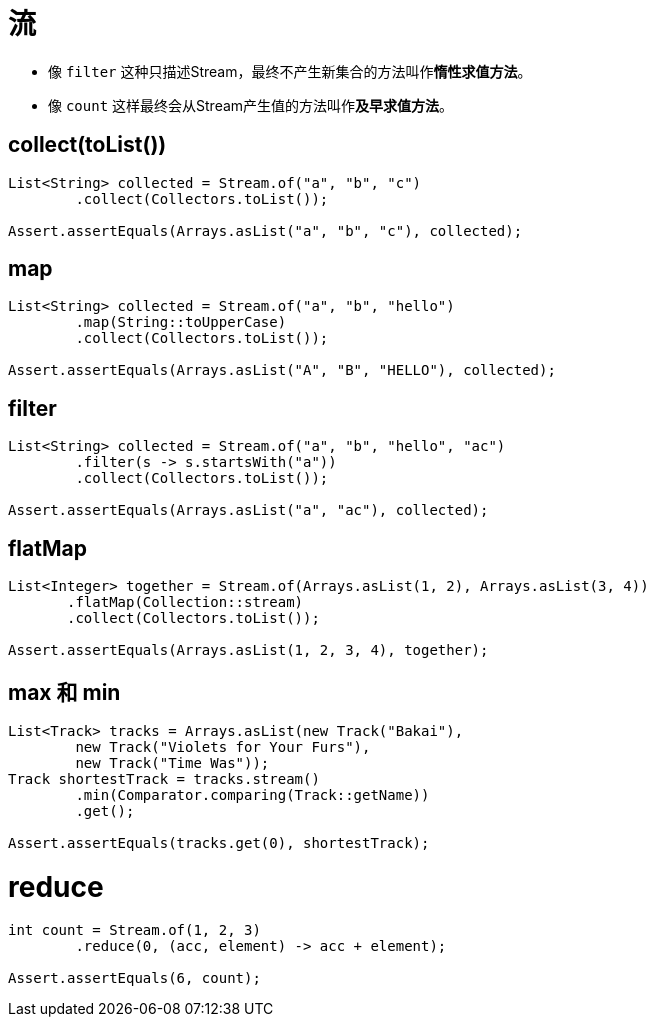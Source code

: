 = 流

* 像 `filter` 这种只描述Stream，最终不产生新集合的方法叫作**惰性求值方法**。
* 像 `count` 这样最终会从Stream产生值的方法叫作**及早求值方法**。

== collect(toList())

```Java
List<String> collected = Stream.of("a", "b", "c")
        .collect(Collectors.toList());

Assert.assertEquals(Arrays.asList("a", "b", "c"), collected);
```

== map

```Java
List<String> collected = Stream.of("a", "b", "hello")
        .map(String::toUpperCase)
        .collect(Collectors.toList());

Assert.assertEquals(Arrays.asList("A", "B", "HELLO"), collected);
```
== filter

```Java
List<String> collected = Stream.of("a", "b", "hello", "ac")
        .filter(s -> s.startsWith("a"))
        .collect(Collectors.toList());

Assert.assertEquals(Arrays.asList("a", "ac"), collected);
```

== flatMap

```Java
List<Integer> together = Stream.of(Arrays.asList(1, 2), Arrays.asList(3, 4))
       .flatMap(Collection::stream)
       .collect(Collectors.toList());

Assert.assertEquals(Arrays.asList(1, 2, 3, 4), together);
```
== max 和 min
```Java
List<Track> tracks = Arrays.asList(new Track("Bakai"),
        new Track("Violets for Your Furs"),
        new Track("Time Was"));
Track shortestTrack = tracks.stream()
        .min(Comparator.comparing(Track::getName))
        .get();

Assert.assertEquals(tracks.get(0), shortestTrack);
```
= reduce

```Java
int count = Stream.of(1, 2, 3)
        .reduce(0, (acc, element) -> acc + element);

Assert.assertEquals(6, count);
```
